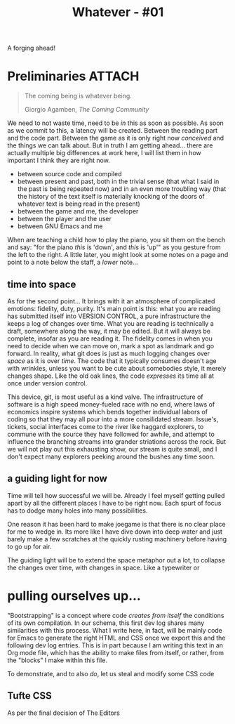 :PROPERTIES:
:UNNUMBERED: t
:DIR: ../../assets/org/
:END:
#+STARTUP: nofninline
#+title: Whatever - #01

#+begin_subtitle
A forging ahead!
#+end_subtitle
* Preliminaries :ATTACH:


#+begin_epigraph
#+begin_quote
The coming being is whatever being.
#+begin_footer
Giorgio Agamben, /The Coming Community/
#+end_footer
#+end_quote
#+end_epigraph

We need to not waste time, need to be /in/ this as soon as possible.  As soon as we commit to this, a latency will be created.  Between the reading part and the code part.  Between the game as it is only right now /conceived/ and the things we can talk about.  But in truth I am getting ahead... there are actually multiple big differences at work here, I will list them in how important I think they are right now.
- between source code and compiled
- between present and past, both in the trivial sense (that what I said in the past is being repeated now) and in an even more troubling way (that the history of the text itself is materially knocking of the doors of whatever text is being read in the present)
- between the game and me, the developer
- between the player and the user
- between GNU Emacs and me

When are teaching a child how to play the piano, you sit them on the bench and say: "for the piano /this/ is 'down', and /this/ is 'up'" as you gesture from the left to the right.  A little later, you might look at some notes on a page and point to a note below the staff, a /lower/ note...
** time into space
As for the second point... It brings with it an atmosphere of complicated emotions: fidelity, duty, purity.  It's main point is this: what you are reading has submitted itself into VERSION CONTROL, a pure infrastructure the keeps a log of changes over time.  What you are reading is technically a draft, somewhere along the way, it may be edited.  But it will always be complete, insofar as you are reading it.  The fidelity comes in when you need to decide when we can move on, mark a spot as landmark and go forward.  In reality, what git does is just as much logging changes over /space/ as it is over /time/.  The code that it typically consumes doesn't age with wrinkles, unless you want to be cute about somebodies style, it merely changes shape.  Like the old oak lines, the code /expresses/ its time all at once under version control.

This device, git, is most useful as a kind valve.  The infrastructure of software is a high speed money-fueled race with no end, where laws of economics inspire systems which bends together individual labors of coding so that they may all pour into a more consilidated stream.  Issue's, tickets, social interfaces come to the river like haggard explorers, to commune with the source they have followed for awhile, and attempt to influence the branching streams into grander striations across the rock. But we will not play out this exhausting show, our stream is quite small, and I don't expect many explorers peeking around the bushes any time soon.
** a guiding light for now
Time will tell how successful we will be.  Already I feel myself getting pulled apart by all the different places I have to be right now.  Each spurt of focus has to dodge many holes into many possibilities.

One reason it has been hard to make joegame is that there is no clear place for me to wedge in.  Its more like I have dive down into deep water and just barely make a few scratches at the quickly rusting machinery before having to go up for air.

The guiding light will be to extend the space metaphor out a lot, to collapse the changes over time, with changes in space.  Like a typewriter or
* pulling ourselves up...
"Bootstrapping" is a concept where code /creates from itself/ the conditions of its own compilation.  In our schema, this first dev log shares many similarities with this process.  What I write here, in fact, will be mainly code for Emacs to generate the right HTML and CSS once we export this and the following dev log entries.  This is in part because I am writing this text in an Org mode file, which has the ability to make files from itself, or rather, from the "blocks" I make within this file.

To demonstrate, and to also /do/, let us steal and modify some CSS code
** Tufte CSS

As per the final decision of The Editors
